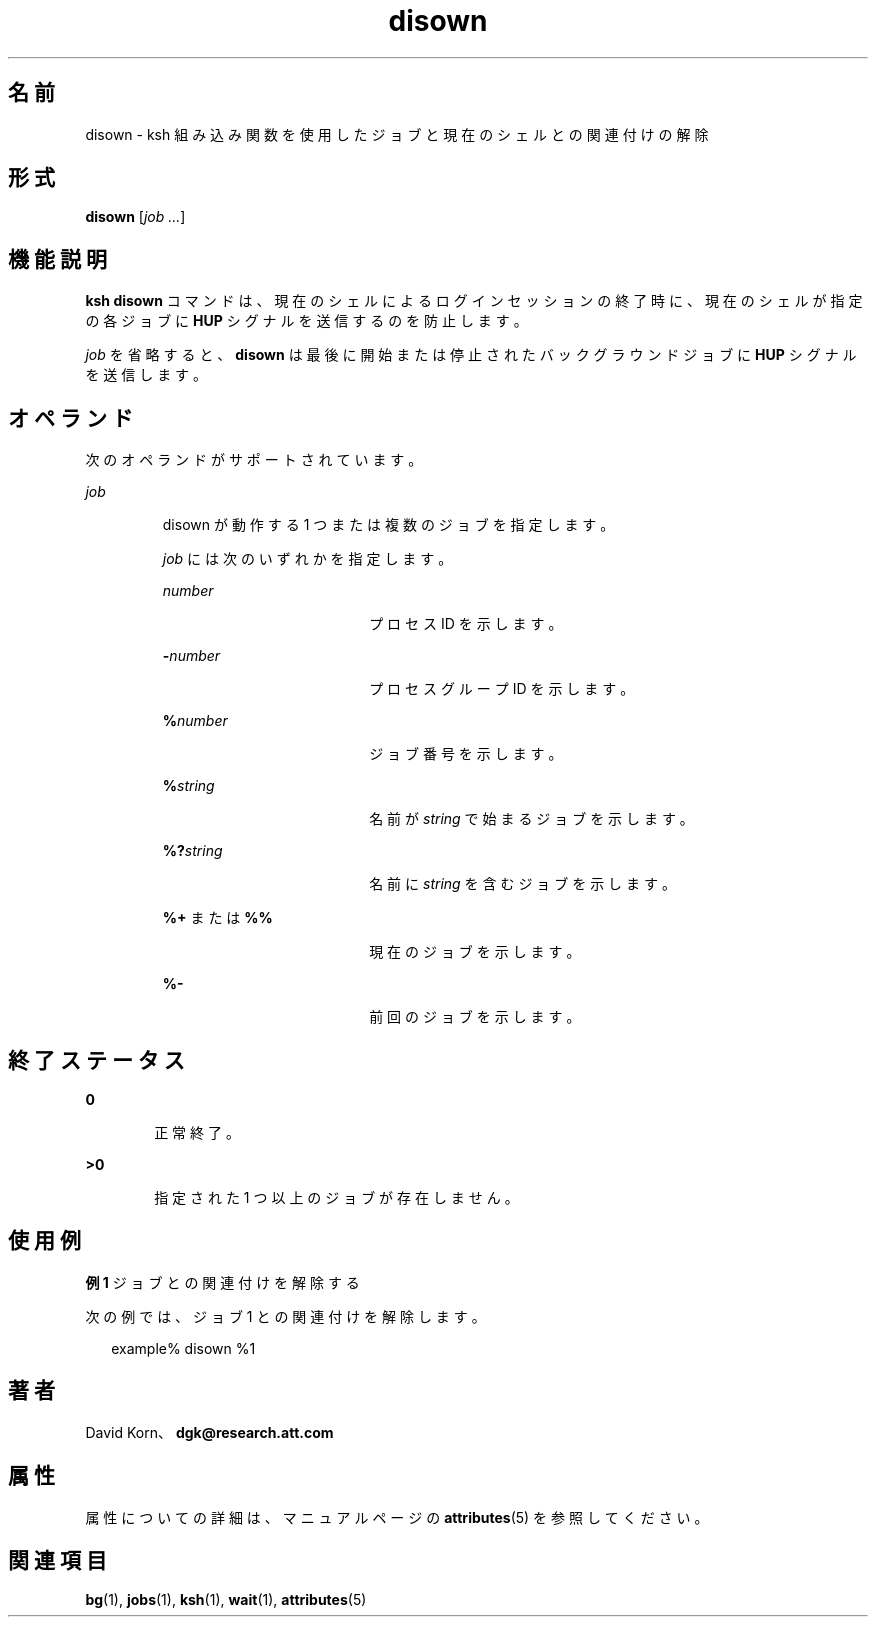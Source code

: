 '\" te
.\" Copyright (c) 1982–2007 AT&T Knowledge Ventures
.\" To view license terms, see http://www.opensource.org/licenses/cpl1.0.txt
.\" Portions Copyright (c) 2007, 2011, Oracle and/or its affiliates. All rights reserved.
.TH disown 1 "2011 年 7 月 12 日" "SunOS 5.11" "ユーザーコマンド"
.SH 名前
disown \- ksh 組み込み関数を使用したジョブと現在のシェルとの関連付けの解除
.SH 形式
.LP
.nf
\fBdisown\fR [\fIjob ...\fR]
.fi

.SH 機能説明
.sp
.LP
\fBksh\fR \fBdisown\fR コマンドは、現在のシェルによるログインセッションの終了時に、現在のシェルが指定の各ジョブに \fBHUP\fR シグナルを送信するのを防止します。 
.sp
.LP
\fIjob\fR を省略すると、\fBdisown\fR は最後に開始または停止されたバックグラウンドジョブに \fBHUP\fR シグナルを送信します。
.SH オペランド
.sp
.LP
次のオペランドがサポートされています。
.sp
.ne 2
.mk
.na
\fB\fIjob\fR\fR
.ad
.RS 7n
.rt  
disown が動作する 1 つまたは複数のジョブを指定します。
.sp
\fIjob\fR には次のいずれかを指定します。
.sp
.ne 2
.mk
.na
\fB\fInumber\fR\fR
.ad
.RS 19n
.rt  
プロセス ID を示します。
.RE

.sp
.ne 2
.mk
.na
\fB\fB-\fR\fInumber\fR\fR
.ad
.RS 19n
.rt  
プロセスグループ ID を示します。
.RE

.sp
.ne 2
.mk
.na
\fB\fB%\fR\fInumber\fR\fR
.ad
.RS 19n
.rt  
ジョブ番号を示します。
.RE

.sp
.ne 2
.mk
.na
\fB\fB%\fR\fIstring\fR\fR
.ad
.RS 19n
.rt  
名前が \fIstring\fR で始まるジョブを示します。
.RE

.sp
.ne 2
.mk
.na
\fB\fB%?\fR\fIstring\fR\fR
.ad
.RS 19n
.rt  
名前に \fIstring\fR を含むジョブを示します。
.RE

.sp
.ne 2
.mk
.na
\fB\fB%+\fR または \fB%%\fR\fR
.ad
.RS 19n
.rt  
現在のジョブを示します。
.RE

.sp
.ne 2
.mk
.na
\fB\fB%-\fR\fR
.ad
.RS 19n
.rt  
前回のジョブを示します。
.RE

.RE

.SH 終了ステータス
.sp
.ne 2
.mk
.na
\fB\fB0\fR\fR
.ad
.RS 6n
.rt  
正常終了。
.RE

.sp
.ne 2
.mk
.na
\fB>\fB0\fR\fR
.ad
.RS 6n
.rt  
指定された 1 つ以上のジョブが存在しません。
.RE

.SH 使用例
.LP
\fB例 1 \fRジョブとの関連付けを解除する
.sp
.LP
次の例では、ジョブ 1 との関連付けを解除します。

.sp
.in +2
.nf
example% disown %1
.fi
.in -2
.sp

.SH 著者
.sp
.LP
David Korn、\fBdgk@research.att.com\fR
.SH 属性
.sp
.LP
属性についての詳細は、マニュアルページの \fBattributes\fR(5) を参照してください。
.sp

.sp
.TS
tab() box;
cw(2.75i) |cw(2.75i) 
lw(2.75i) |lw(2.75i) 
.
属性タイプ属性値
_
使用条件system/core-os
_
インタフェースの安定性不確実
.TE

.SH 関連項目
.sp
.LP
\fBbg\fR(1), \fBjobs\fR(1), \fBksh\fR(1), \fBwait\fR(1), \fBattributes\fR(5)

